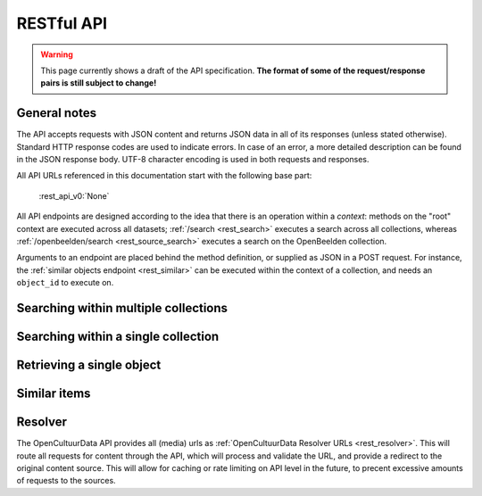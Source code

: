 .. _restapi:

RESTful API
===========

.. warning::

   This page currently shows a draft of the API specification. **The format of some of the request/response pairs is still subject to change!**

General notes
-------------

The API accepts requests with JSON content and returns JSON data in all of its responses (unless stated otherwise). Standard HTTP response codes are used to indicate errors. In case of an error, a more detailed description can be found in the JSON response body. UTF-8 character encoding is used in both requests and responses.

All API URLs referenced in this documentation start with the following base part:

    :rest_api_v0:`None`

All API endpoints are designed according to the idea that there is an operation within a *context*: methods on the "root" context are executed across all datasets; :ref:`/search <rest_search>` executes a search across all collections, whereas :ref:`/openbeelden/search <rest_source_search>` executes a search on the OpenBeelden collection.

Arguments to an endpoint are placed behind the method definition, or supplied as JSON in a POST request. For instance, the :ref:`similar objects endpoint <rest_similar>` can be executed within the context of a collection, and needs an ``object_id`` to execute on.

.. Collection overview and statistics
.. ----------------------------------

.. .. http:get:: /collections

..    :statuscode 200: OK, no errors.

.. .. http:get:: /stats

..    :statuscode 200: OK, no errors.


.. _rest_search:

Searching within multiple collections
-------------------------------------

.. http:post:: /search

   Search for objects through all indexed datasets.

   **Example request**

   .. sourcecode:: http

      $ curl -i -XPOST 'http://api.opencultuurdata.nl/v0/search' -d '{
         "query": "journaal",
         "facets": {
            "collection": {},
            "date": {"interval": "day"}
         },
         "filters": {
            "media_content_type": {"terms": ["image/jpeg", "video/webm"]}
         },
         "size": 1
      }'

   **Example response**

    .. sourcecode:: http

      HTTP/1.0 200 OK
      Content-Type: application/json
      Content-Length: 1885
      Date: Mon, 19 May 2014 12:58:43 GMT

      {
        "facets": {
          "collection": {
            "_type": "terms",
            "missing": 0,
            "other": 0,
            "terms": [
              {
                "count": 13,
                "term": "Open Beelden"
              },
              {
                "count": 7,
                "term": "Rijksmuseum"
              }
            ],
            "total": 20
          },
          "date": {
            "_type": "date_histogram",
            "entries": [
              {
                "count": 1,
                "time": -12307248000000
              },
              {
                "count": 1,
                "time": -11770704000000
              },
              {
                "count": 2,
                "time": -11644473600000
              },
              {
                "count": 1,
                "time": -11612937600000
              },
              {
                "count": 1,
                "time": -11581401600000
              },
              {
                "count": 1,
                "time": -11549865600000
              },
              {
                "count": 1,
                "time": -652579200000
              },
              {
                "count": 1,
                "time": -573350400000
              },
              {
                "count": 1,
                "time": -552355200000
              },
              {
                "count": 1,
                "time": -541728000000
              },
              {
                "count": 1,
                "time": -509414400000
              },
              {
                "count": 1,
                "time": -491184000000
              },
              {
                "count": 1,
                "time": -434332800000
              },
              {
                "count": 1,
                "time": -279244800000
              },
              {
                "count": 1,
                "time": -266198400000
              },
              {
                "count": 1,
                "time": -259632000000
              },
              {
                "count": 1,
                "time": -239846400000
              },
              {
                "count": 1,
                "time": -239328000000
              },
              {
                "count": 1,
                "time": 1300233600000
              }
            ]
          }
        },
        "hits": {
          "hits": [
            {
              "_id": "4558763df1b233a57f0176839dc572e9e8726a02",
              "_score": 0.5564619,
              "_source": {
                "authors": [
                  "Polygoon-Profilti (producent) / Nederlands Instituut voor Beeld en Geluid (beheerder)"
                ],
                "date": "1952-07-01T00:00:00",
                "date_granularity": 8,
                "description": "In dit journaal wordt verslag gedaan van de manier waarop een wedstrijdvlucht met postduiven wordt uitgevoerd. Met beelden van duivenhouders, duiventillen, het verenigingsgebouw en het lossen en de thuiskomst van de duiven.",
                "media_urls": [
                  {
                    "content_type": "video/webm",
                    "url": "http://api.opencultuurdata.nl/v0/resolve/53812149df7cd251530b19fbe41d2f1279ff41e4"
                  },
                  {
                    "content_type": "video/ogg",
                    "url": "http://api.opencultuurdata.nl/v0/resolve/5f2fec5142bdf8ac5618ca24c1024a6c8885aaef"
                  },
                  {
                    "content_type": "video/ogg",
                    "url": "http://api.opencultuurdata.nl/v0/resolve/862d18ac74e8deca6d4fb5dafe9e8f59551fec22"
                  },
                  {
                    "content_type": "video/mp4",
                    "url": "http://api.opencultuurdata.nl/v0/resolve/41bc80ef056c83272e2cd888d1ad6cf2a7f1939c"
                  },
                  {
                    "content_type": "video/mp4",
                    "url": "http://api.opencultuurdata.nl/v0/resolve/13b967ddb0415a70627c460de3a5bd4a6864b23d"
                  },
                  {
                    "content_type": "application/x-mpegurl",
                    "url": "http://api.opencultuurdata.nl/v0/resolve/736c4b8f5aa75af3dfe82d4e6c3cfa3ef7f00978"
                  },
                  {
                    "content_type": "video/mp2t",
                    "url": "http://api.opencultuurdata.nl/v0/resolve/110756a6f502797c2596f7e2b1cd751770bb7644"
                  },
                  {
                    "content_type": "video/mpeg",
                    "url": "http://api.opencultuurdata.nl/v0/resolve/f5fe55c4485a53dc5d04db7e3bd61121d3bad81e"
                  },
                  {
                    "content_type": "video/mpeg",
                    "url": "http://api.opencultuurdata.nl/v0/resolve/b33ac5a6ef77af37d347f069d502e6238b9e3c15"
                  },
                  {
                    "content_type": "image/png",
                    "url": "http://api.opencultuurdata.nl/v0/resolve/7fead9d2bd1d1ec09f19e45ff32b2ca9cee2cfe6"
                  }
                ],
                "meta": {
                  "collection": "Open Beelden",
                  "ocd_url": "http://api.opencultuurdata.nl/openbeelden/4558763df1b233a57f0176839dc572e9e8726a02",
                  "original_object_id": "oai:openimages.eu:654062",
                  "original_object_urls": {
                    "html": "http://openbeelden.nl/media/654062/",
                    "xml": "http://openbeelden.nl/feeds/oai/?verb=GetRecord&identifier=oai:openimages.eu:654062&metadataPrefix=oai_oi"
                  },
                  "processing_finished": "2014-05-24T13:47:46.910313",
                  "processing_started": "2014-05-24T13:47:46.905950",
                  "rights": "Creative Commons Attribution-ShareAlike",
                  "source_id": "openbeelden"
                },
                "title": "Postduivenvluchten in Nederland"
              }
            }
          ],
          "max_score": 0.5564619,
          "total": 20
        },
        "took": 58
      }


   **Query**

   Besides standard keyword searches, a basic query syntax is supported. This syntax supports the following special characters:

   - ``+`` signifies an AND operation

   - ``|`` signifies an OR operation
   - ``-`` negates a single token
   - ``"`` wraps a number of tokens to signify a phrase for searching
   - ``*`` at the end of a term signifies a prefix query
   - ``(`` and ``)`` signify precedence

   The default strategy is to perform an AND query.

   **Facets**

   The ``facets`` object determines which facets should be returned. The keys of this object should contain the names of a the requested facets, the values should be objects. These objects are used to set per facet options. Facet defaults will be used when the options dictionary is empty.

   To specify the number of facet values that should be returned (for term based facets):

   .. sourcecode:: javascript

      {
         "media_content_type": {"count": 100},
         "author": {"count": 5}
      }

   For a date based facet the 'bucket size' of the histogram can be specified:

   .. sourcecode:: javascript

      {
         "date": {"interval": "year"}
      }

   Allowed sizes are ``year``, ``quarter``, ``month``, ``week`` and ``day`` (the default size is ``month``).

   **Filters**

   Results can be filtered on one ore more properties. Each key of the ``filters`` object represents a filter, the values should be objects. When filtering on multiple fields only documents that match all filters are included in the result set. The names of the filters match those of the facets.The names of the filters match those of the facets.

   For example, to retrieve documents that have media associated with them of the type ``image/jpeg`` **or** ``image/png`` **and** a  ``Rembrandt Harmensz. van Rijn`` as one of the authors:

   .. sourcecode:: javascript

      {
         "media_content_type": {
            "terms": ['image/jpeg', 'image/png']
         },
         "author": {
            "terms": ["Rembrandt Harmensz. van Rijn"]
         }
      }

   Use the following format to filter on a date range:

   .. sourcecode:: javascript

      {
         "date": {
            "from": "2011-12-24",
            "to": "2011-12-28"
         }
      }

   :jsonparameter query: on or more keywords.
   :jsonparameter filters: an object with field and values to filter on (optional).
   :jsonparameter facets: an object with fields for which to return facets (optional).
   :jsonparameter sort: the field the search results are sorted on. By default, results are sorted by relevancy to the query.
   :jsonparameter size: the maximum number of documents to return (optional, defaults to 10).
   :jsonparameter from: the offset from the first result (optional, defaults to 0).
   :statuscode 200: OK, no errors.
   :statuscode 400: Bad Request. An accompanying error message will explain why the request was invalid.

.. _rest_source_search:

Searching within a single collection
------------------------------------


.. http:post:: /(source_id)/search

   Search for objects within a specific dataset. The objects returned by this method will also include fields that are specific to the queried dataset, rather than only those fields that all indexed datasets have in common.

   See specifications of the :ref:`search method <rest_search>` for the request and response format.

   :jsonparameter query: on or more keywords.
   :jsonparameter filters: an object with field and values to filter on (optional).
   :jsonparameter facets: an object with fields for which to return facets (optional).
   :jsonparameter sort: the field the search results are sorted on. By default, results are sorted by relevancy to the query.
   :jsonparameter size: the maximum number of documents to return (optional, defaults to 10).
   :jsonparameter from: the offset from the first result (optional, defaults to 0).
   :statuscode 200: OK, no errors.
   :statuscode 400: Bad Request. An accompanying error message will explain why the request was invalid.
   :statuscode 404: The requested source does not exist.


Retrieving a single object
--------------------------

.. http:get:: /(source_id)/(object_id)

   Retrieve the contents of a single object.

   **Example request**

   .. sourcecode:: http

      $ curl -i 'http://api.opencultuurdata.nl/v0/openbeelden/4558763df1b233a57f0176839dc572e9e8726a02'

   **Example response**

   .. sourcecode:: http

      HTTP/1.0 200 OK
      Content-Type: application/json
      Content-Length: 2419
      Server: Werkzeug/0.9.4 Python/2.7.3
      Date: Sat, 24 May 2014 14:56:32 GMT

      {
        "authors": [
          "Polygoon-Profilti (producent) / Nederlands Instituut voor Beeld en Geluid (beheerder)"
        ],
        "date": "1952-07-01T00:00:00",
        "date_granularity": 8,
        "description": "In dit journaal wordt verslag gedaan van de manier waarop een wedstrijdvlucht met postduiven wordt uitgevoerd. Met beelden van duivenhouders, duiventillen, het verenigingsgebouw en het lossen en de thuiskomst van de duiven.",
        "media_urls": [
          {
            "content_type": "video/webm",
            "url": "http://api.opencultuurdata.nl/v0/resolve/53812149df7cd251530b19fbe41d2f1279ff41e4"
          },
          {
            "content_type": "video/ogg",
            "url": "http://api.opencultuurdata.nl/v0/resolve/5f2fec5142bdf8ac5618ca24c1024a6c8885aaef"
          },
          {
            "content_type": "video/ogg",
            "url": "http://api.opencultuurdata.nl/v0/resolve/862d18ac74e8deca6d4fb5dafe9e8f59551fec22"
          },
          {
            "content_type": "video/mp4",
            "url": "http://api.opencultuurdata.nl/v0/resolve/41bc80ef056c83272e2cd888d1ad6cf2a7f1939c"
          },
          {
            "content_type": "video/mp4",
            "url": "http://api.opencultuurdata.nl/v0/resolve/13b967ddb0415a70627c460de3a5bd4a6864b23d"
          },
          {
            "content_type": "application/x-mpegurl",
            "url": "http://api.opencultuurdata.nl/v0/resolve/736c4b8f5aa75af3dfe82d4e6c3cfa3ef7f00978"
          },
          {
            "content_type": "video/mp2t",
            "url": "http://api.opencultuurdata.nl/v0/resolve/110756a6f502797c2596f7e2b1cd751770bb7644"
          },
          {
            "content_type": "video/mpeg",
            "url": "http://api.opencultuurdata.nl/v0/resolve/f5fe55c4485a53dc5d04db7e3bd61121d3bad81e"
          },
          {
            "content_type": "video/mpeg",
            "url": "http://api.opencultuurdata.nl/v0/resolve/b33ac5a6ef77af37d347f069d502e6238b9e3c15"
          },
          {
            "content_type": "image/png",
            "url": "http://api.opencultuurdata.nl/v0/resolve/7fead9d2bd1d1ec09f19e45ff32b2ca9cee2cfe6"
          }
        ],
        "meta": {
          "collection": "Open Beelden",
          "ocd_url": "http://api.opencultuurdata.nl/openbeelden/4558763df1b233a57f0176839dc572e9e8726a02",
          "original_object_id": "oai:openimages.eu:654062",
          "original_object_urls": {
            "html": "http://openbeelden.nl/media/654062/",
            "xml": "http://openbeelden.nl/feeds/oai/?verb=GetRecord&identifier=oai:openimages.eu:654062&metadataPrefix=oai_oi"
          },
          "processing_finished": "2014-05-24T13:47:46.910313",
          "processing_started": "2014-05-24T13:47:46.905950",
          "rights": "Creative Commons Attribution-ShareAlike",
          "source_id": "openbeelden"
        },
        "title": "Postduivenvluchten in Nederland"
      }

   :statuscode 200: OK, no errors.
   :statuscode 404: The source and/or object does not exist.


.. http:get:: /(source_id)/(object_id)/source

   Retrieves the object's data in its original and unmodified form, as used as input for the Open Cultuur Data extractor(s). Being able to retrieve the object in it's original form can be useful for debugging purposes (i.e. when fields are missing or odd values are returned in the OCD representation of the object).

   The value of the ``Content-Type`` response header depends on the type of data that is returned by the data provider.

   **Example request**

   .. sourcecode:: http

      $ curl -i 'http://api.opencultuurdata.nl/v0/openbeelden/4558763df1b233a57f0176839dc572e9e8726a02/source'

   **Example response**

   .. sourcecode:: http

      HTTP/1.0 200 OK
      Content-Type: application/xml; charset=utf-8
      Content-Length: 3914
      Date: Mon, 19 May 2014 20:28:57 GMT

      <?xml version="1.0" encoding="UTF-8"?>
      <OAI-PMH xmlns:xsi="http://www.w3.org/2001/XMLSchema-instance" xmlns="http://www.openarchives.org/OAI/2.0/" xsi:schemaLocation="http://www.openarchives.org/OAI/2.0/ http://www.openarchives.org/OAI/2.0/OAI-PMH.xsd">
        ... snip ...
      </OAI-PMH>

   :statuscode 200: OK, no errors.
   :statuscode 404: The requested source and/or object does not exist.

.. _rest_similar:

Similar items
-------------

.. http:post:: /similar/(object_id)

  Retrieve objects similar to the object with id ``object_id`` across all indexed datasets (i.e. it could return similarly described paintings from different collection). From the contents of the object, the most descriptive terms ("descriptive" here means the terms with the highest tf-idf value in the document) are used to search across collections.

  As a search is executed, the response format is exactly the same as the response returned by the :ref:`search endpoint <rest_search>`. The request format is almost the same, with the exception that a query can't be specified (as the document with id ``object_id`` is considered the query). That means that faceting, filtering and sorting on the resulting set are fully supported.

  **Example request**

  .. sourcecode:: http

    $ curl -i -XPOST 'http://api.opencultuurdata.nl/v0/similar/<object_id>' -d '{
       "facets": {
          "collection": {},
          "date": {"interval": "day"}
       },
       "filters": {
          "media_content_type": {"terms": ["image/jpeg", "video/webm"]}
       },
       "size": 10,
       "from": 30,
       "sort": "date"
    }'

  :jsonparameter filters: an object with field and values to filter on (optional).
  :jsonparameter facets: an object with fields for which to return facets (optional).
  :jsonparameter sort: the field the search results are sorted on. By default, results are sorted by relevancy to the query.
  :jsonparameter size: the maximum number of documents to return (optional, defaults to 10).
  :jsonparameter from: the offset from the first result (optional, defaults to 0).
  :statuscode 200: OK, no errors.
  :statuscode 400: Bad Request. An accompanying error message will explain why the request was invalid.


.. http:post:: /(source_id)/similar/(object_id)

  Retrieve objects similar to the object with id ``object_id`` from the dataset specified by ``source_id``. You can find similar objects in the same collection, or objects in a different collection that are similar to the provided object.

  :jsonparameter filters: an object with field and values to filter on (optional).
  :jsonparameter facets: an object with fields for which to return facets (optional).
  :jsonparameter sort: the field the search results are sorted on. By default, results are sorted by relevancy to the query.
  :jsonparameter size: the maximum number of documents to return (optional, defaults to 10).
  :jsonparameter from: the offset from the first result (optional, defaults to 0).
  :statuscode 200: OK, no errors.
  :statuscode 400: Bad Request. An accompanying error message will explain why the request was invalid.

.. _rest_resolver:

Resolver
--------
The OpenCultuurData API provides all (media) urls as :ref:`OpenCultuurData Resolver URLs <rest_resolver>`. This will route all requests for content through the API, which will process and validate the URL, and provide a redirect to the original content source. This will allow for caching or rate limiting on API level in the future, to precent excessive amounts of requests to the sources.

.. http:get:: /resolve/(url_hash)

  Resolves the provided URL, and redirects the request with a 302 if it is valid. If it is not, a 404 is returned. Depending on the Accept header in the request, it returns a JSON-encoded response detailing what went wrong, or a HTML-page, allowing for transparent use in websites.

    **Example json request**

    .. sourcecode:: http

      $ curl -i -Haccept:application/json -XGET http://api.opencultuurdata.nl/v0/resolve/<url_hash>

    **Example browser-like request**

      $ curl -i -Haccept:text/html -XGET http://api.opencultuurdata.nl/v0/resolve/<url_hash>

    **Example success response**

    .. sourcecode:: http

      HTTP/1.0 302 Found
      Location: http://example.com/example.jpg

    **Example failed json response**

    .. sourcecode:: http

      HTTP/1.0 404 NOT FOUND
      Content-Type: application/json
      Content-Length: 98
      Date: Sat, 24 May 2014 14:33:00 GMT

      {
        "error": "URL is not available; the source may no longer be available",
        "status": "error"
      }

    **Example failed HTML response**

    .. sourcecode:: http

      HTTP/1.0 404 NOT FOUND
      Content-Type: text/html; charset=utf-8
      Content-Length: 123
      Date: Sat, 24 May 2014 14:32:37 GMT

      <html>
        <body>
          There is no original url available. You may have an outdated URL, or the resolve id is incorrect.
        </body>
      </html>
